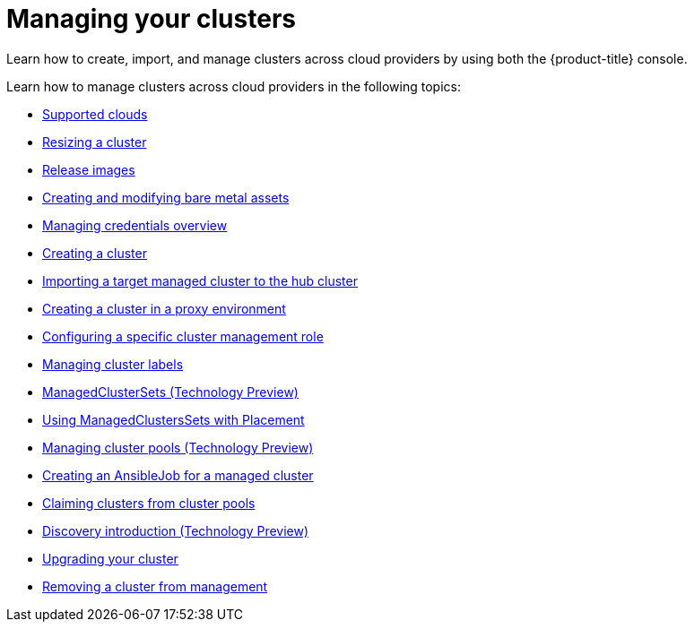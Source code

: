 [#managing-your-clusters]
= Managing your clusters

Learn how to create, import, and manage clusters across cloud providers by using both the {product-title} console.

Learn how to manage clusters across cloud providers in the following topics:

* xref:../clusters/supported_clouds.adoc#supported-clouds[Supported clouds]
* xref:../clusters/scale.adoc#resizing-a-cluster[Resizing a cluster]
* xref:../clusters/release_images.adoc#release-images[Release images]
* xref:../clusters/bare_assets.adoc#creating-and-modifying-bare-metal-assets[Creating and modifying bare metal assets]
* link:../credentials/credential_intro.adoc#credentials[Managing credentials overview]
* xref:../clusters/create.adoc#creating-a-cluster[Creating a cluster]
* xref:../clusters/import.adoc#importing-a-target-managed-cluster-to-the-hub-cluster[Importing a target managed cluster to the hub cluster]
* xref:../clusters/proxy.adoc#creating-a-cluster-proxy[Creating a cluster in a proxy environment]
* xref:../clusters/define_clusterrole.adoc#configuring-a-specific-cluster-management-role[Configuring a specific cluster management role]
* xref:../clusters/cluster_label.adoc#managing-cluster-labels[Managing cluster labels]
* xref:../clusters/custom_resource.adoc#managedclustersets[ManagedClusterSets (Technology Preview)]
* xref:../clusters/placement_managed.adoc#placement-managed[Using ManagedClustersSets with Placement]
* xref:../clusters/cluster_pool_manage.adoc#managing-cluster-pools[Managing cluster pools (Technology Preview)]
* xref:../clusters/ansible_job.adoc#creating-an-ansible-job-for-a-managed-cluster[Creating an AnsibleJob for a managed cluster]
* xref:../clusters/cluster_claim.adoc#claiming-clusters-from-cluster-pools[Claiming clusters from cluster pools]
* xref:../clusters/discovery_intro.adoc#discovery-intro[Discovery introduction (Technology Preview)]
* xref:../clusters/upgrade_cluster.adoc#upgrading-your-cluster[Upgrading your cluster]
* xref:../clusters/remove_managed_cluster.adoc#remove-managed-cluster[Removing a cluster from management]
